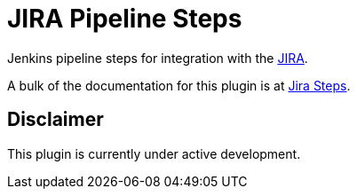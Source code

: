 = JIRA Pipeline Steps

Jenkins pipeline steps for integration with the https://www.atlassian.com/software/jira[JIRA].

A bulk of the documentation for this plugin is at https://thoughtslive.github.io/jira-steps/[Jira Steps].

== Disclaimer

This plugin is currently under active development.
